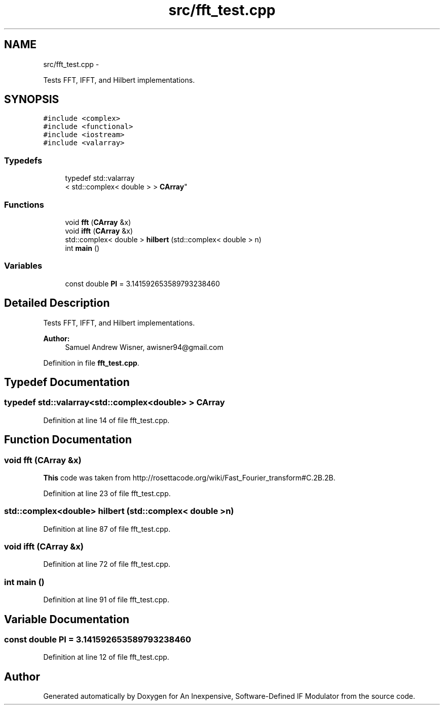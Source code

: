 .TH "src/fft_test.cpp" 3 "Wed Apr 13 2016" "An Inexpensive, Software-Defined IF Modulator" \" -*- nroff -*-
.ad l
.nh
.SH NAME
src/fft_test.cpp \- 
.PP
Tests FFT, IFFT, and Hilbert implementations\&.  

.SH SYNOPSIS
.br
.PP
\fC#include <complex>\fP
.br
\fC#include <functional>\fP
.br
\fC#include <iostream>\fP
.br
\fC#include <valarray>\fP
.br

.SS "Typedefs"

.in +1c
.ti -1c
.RI "typedef std::valarray
.br
< std::complex< double > > \fBCArray\fP"
.br
.in -1c
.SS "Functions"

.in +1c
.ti -1c
.RI "void \fBfft\fP (\fBCArray\fP &x)"
.br
.ti -1c
.RI "void \fBifft\fP (\fBCArray\fP &x)"
.br
.ti -1c
.RI "std::complex< double > \fBhilbert\fP (std::complex< double > n)"
.br
.ti -1c
.RI "int \fBmain\fP ()"
.br
.in -1c
.SS "Variables"

.in +1c
.ti -1c
.RI "const double \fBPI\fP = 3\&.141592653589793238460"
.br
.in -1c
.SH "Detailed Description"
.PP 
Tests FFT, IFFT, and Hilbert implementations\&. 


.PP
\fBAuthor:\fP
.RS 4
Samuel Andrew Wisner, awisner94@gmail.com 
.RE
.PP

.PP
Definition in file \fBfft_test\&.cpp\fP\&.
.SH "Typedef Documentation"
.PP 
.SS "typedef std::valarray<std::complex<double> > \fBCArray\fP"

.PP
Definition at line 14 of file fft_test\&.cpp\&.
.SH "Function Documentation"
.PP 
.SS "void fft (\fBCArray\fP &x)"
\fBThis\fP code was taken from http://rosettacode.org/wiki/Fast_Fourier_transform#C.2B.2B\&. 
.PP
Definition at line 23 of file fft_test\&.cpp\&.
.SS "std::complex<double> hilbert (std::complex< double >n)"

.PP
Definition at line 87 of file fft_test\&.cpp\&.
.SS "void ifft (\fBCArray\fP &x)"

.PP
Definition at line 72 of file fft_test\&.cpp\&.
.SS "int main ()"

.PP
Definition at line 91 of file fft_test\&.cpp\&.
.SH "Variable Documentation"
.PP 
.SS "const double PI = 3\&.141592653589793238460"

.PP
Definition at line 12 of file fft_test\&.cpp\&.
.SH "Author"
.PP 
Generated automatically by Doxygen for An Inexpensive, Software-Defined IF Modulator from the source code\&.
